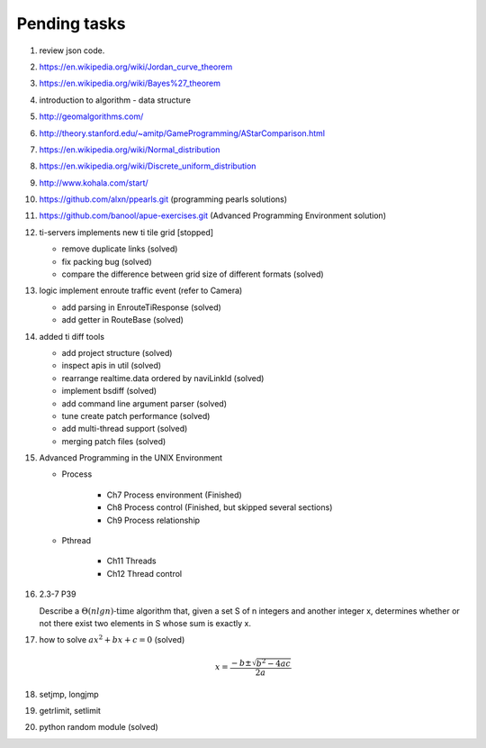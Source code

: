 *************
Pending tasks
*************

#. review json code.

#. https://en.wikipedia.org/wiki/Jordan_curve_theorem
#. https://en.wikipedia.org/wiki/Bayes%27_theorem

#. introduction to algorithm - data structure
   
#. http://geomalgorithms.com/
#. http://theory.stanford.edu/~amitp/GameProgramming/AStarComparison.html
   
#. https://en.wikipedia.org/wiki/Normal_distribution
#. https://en.wikipedia.org/wiki/Discrete_uniform_distribution
   
#. http://www.kohala.com/start/

#. https://github.com/alxn/ppearls.git (programming pearls solutions)
#. https://github.com/banool/apue-exercises.git (Advanced Programming Environment solution)
   
#. ti-servers implements new ti tile grid [stopped]

   - remove duplicate links (solved)
   - fix packing bug (solved)
   - compare the difference between grid size of different formats (solved)

#. logic implement enroute traffic event (refer to Camera)
   
   - add parsing in EnrouteTiResponse (solved)
   - add getter in RouteBase (solved)
   
#. added ti diff tools
   
   - add project structure (solved)
   - inspect apis in util (solved)
   - rearrange realtime.data ordered by naviLinkId (solved)
   - implement bsdiff (solved)
   - add command line argument parser (solved)
   - tune create patch performance (solved)
   - add multi-thread support (solved)
   - merging patch files (solved)

#. Advanced Programming in the UNIX Environment 
   
   - Process
     
      - Ch7 Process environment (Finished)
      - Ch8 Process control (Finished, but skipped several sections)
      - Ch9 Process relationship

   - Pthread
     
      - Ch11 Threads
      - Ch12 Thread control

   
#. 2.3-7 P39
 
   Describe a :math:`\Theta(n lg n) \text{-time}` algorithm that, 
   given a set S of n integers and another integer x, determines 
   whether or not there exist two elements in S whose sum is exactly x.

#. how to solve :math:`ax^2 + bx + c = 0` (solved)
   
   .. math::

      x = \frac{-b \pm \sqrt{b^2 - 4ac}}{2a}
   
#. setjmp, longjmp
#. getrlimit, setlimit
#. python random module (solved)